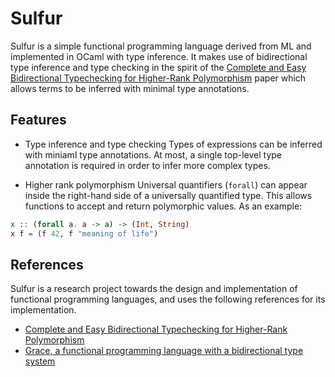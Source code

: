 * Sulfur
Sulfur is a simple functional programming language derived from ML and implemented in OCaml with
type inference. It makes use of bidirectional type inference and type checking in the spirit of the
[[https://www.cl.cam.ac.uk/~nk480/bidir.pdf][Complete and Easy Bidirectional Typechecking for Higher-Rank Polymorphism]] paper which allows
terms to be inferred with minimal type annotations.

** Features
+ Type inference and type checking
  Types of expressions can be inferred with miniaml type annotations. At most, a single top-level
  type annotation is required in order to infer more complex types.

+ Higher rank polymorphism
  Universal quantifiers (=forall=) can appear inside the right-hand side of a universally quantified
  type. This allows functions to accept and return polymorphic values. As an example:
#+begin_src haskell
x :: (forall a. a -> a) -> (Int, String)
x f = (f 42, f "meaning of life")
#+end_src

** References
Sulfur is a research project towards the design and implementation of functional programming
languages, and uses the following references for its implementation.

- [[https://www.cl.cam.ac.uk/~nk480/bidir.pdf][Complete and Easy Bidirectional Typechecking for Higher-Rank Polymorphism]]
- [[https://github.com/Gabriel439/grace/][Grace, a functional programming language with a bidirectional type system]]
